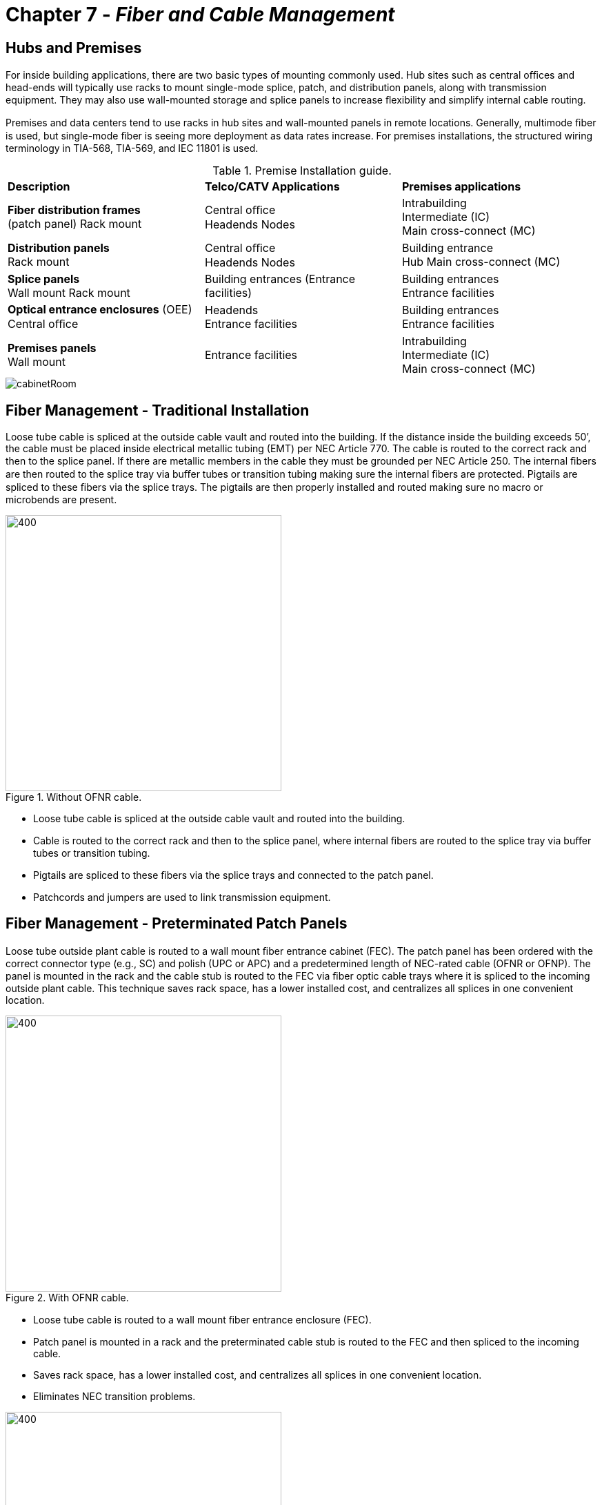 :doctype: book
:title-page-background-image: image:CongruexLogo.png[]

= Chapter 7 - *_Fiber and Cable Management_*

== Hubs and Premises

For inside building applications, there are two basic types of mounting commonly used. Hub sites such as central oﬃces and head-ends will typically use racks to mount single-mode splice, patch, and distribution panels, along with transmission equipment. They may also use wall-mounted storage and splice panels to increase ﬂexibility and simplify internal cable routing.

Premises and data centers tend to use racks in hub sites and wall-mounted panels in remote locations. Generally, multimode ﬁber is used, but single-mode ﬁber is seeing more deployment as data rates increase. For premises installations, the structured wiring terminology in TIA-568, TIA-569, and IEC 11801 is used.

.Premise Installation guide.
[cols="3,3,3"]
|===
|*Description* |*Telco/CATV Applications*|*Premises applications*
|*Fiber distribution frames* +
(patch panel) Rack mount 
|Central oﬃce +
Headends Nodes |
Intrabuilding +
Intermediate (IC) +
Main cross-connect (MC)|
*Distribution panels* +
Rack mount |
Central oﬃce +
Headends
Nodes|
Building entrance +
Hub
Main cross-connect (MC)|
*Splice panels* +
Wall mount
Rack mount|
Building entrances
(Entrance facilities)|
Building entrances +
Entrance facilities|
*Optical entrance enclosures* (OEE) + 
Central oﬃce|
Headends +
Entrance facilities|
Building entrances +
Entrance facilities|
*Premises panels* +
Wall mount|
Entrance facilities|
Intrabuilding +
Intermediate (IC) +
Main cross-connect (MC)|
|===

image::media/cabinetRoom.png[align="center"]

== Fiber Management - Traditional Installation

Loose tube cable is spliced at the outside cable vault and routed into the building. If the distance inside the building exceeds 50’, the cable must be placed inside electrical metallic tubing (EMT) per NEC Article 770. The cable is routed to the correct rack and then to the splice panel. If there are metallic members in the cable they must be grounded per NEC Article 250. The internal ﬁbers are then routed to the splice tray via buﬀer tubes or transition tubing making sure the internal ﬁbers are protected. Pigtails are spliced to these ﬁbers via the splice trays. The pigtails are then properly installed and routed making sure no macro or microbends are present.

.Without OFNR cable.
image::media/cableTray.png[400,400,align="center"]

* Loose tube cable is spliced at the outside cable vault and routed into the building. 
* Cable is routed to the correct rack and then to the splice panel, where internal ﬁbers are routed to the splice tray via buﬀer tubes or transition tubing. 
* Pigtails are spliced to these ﬁbers via the splice trays and connected to the patch panel. 
* Patchcords and jumpers are used to link transmission equipment.

== Fiber Management - Preterminated Patch Panels

Loose tube outside plant cable is routed to a wall mount ﬁber entrance cabinet (FEC). The patch panel has been ordered with the correct connector type (e.g., SC) and polish (UPC or APC) and a predetermined length of NEC-rated cable (OFNR or OFNP). The panel is mounted in the rack and the cable stub is routed to the FEC via ﬁber optic cable trays where it is spliced to the incoming outside plant cable. This technique saves rack space, has a lower installed cost, and centralizes all splices in one convenient location.

.With OFNR cable.
image::media/cableTrayFEC.png[400,400,align="center"]

* Loose tube cable is routed to a wall mount ﬁber entrance enclosure (FEC). 
* Patch panel is mounted in a rack and the preterminated cable stub is routed to the FEC and then spliced to the incoming cable.
* Saves rack space, has a lower installed cost, and centralizes all splices in one convenient location.
* Eliminates NEC transition problems.

.Predermined Patch Panel.
image::media/predeterminedPatchPanel.png[400,400,align="center"]

== Rack Space

As bandwidth consumption has increased, the demand for additional ﬁbers continues to grow. However, the amount of physical space available to house those ﬁbers is often a problem. Proper management of rack space is important to meet these growing demands for density.

Racks are listed in terms of rack units (RUs), which is measured in height. For example, a 1RU panel is 1.75 inches, and a 2RU panel would be 3.5 inches. A full size rack is 6 feet (1.8 meters) and can accommodate 42 RUs. This can be either 19 inches for data communications cabinets, or 23 inches for standard telephony installations.

.Connector Density Comparison.
[cols=4*,options="header"]
|===
| ^|*1RU* ^|*2RU* ^|*4RU* |
*LC - Standard density* ^|72F ^|144F ^|288F|
*LC - High density* ^|
144F ^|
288F ^|
576F|
*MPO/MTP* ^|
576F ^|
1152F ^|
2304F|
|===

Connectors also play a major part in density. The SC, LC, and MPO push/pull connectors have all been designed for ease of coupling by the user. However, density is the major reason why high-density connectors are needed where transmission equipment and ﬁber management products are installed. While the SC connector is better for those with large hands, the LC has double the density of a standard SC connector.

.Images showing good cable (left) and bad cable management  (right).
image::media/goodBadCableManagement.png[]

[grid="none", frame="none"]
|===
|*Good cable management*|*Bad cable management*
a|
* Provides organization. +
* Greatly reduces or eliminate related
attenuation. +
* Provides a clean and deﬁned pathway for
patch cords and cables. +
* Reduces maintenance and administration
time. +
a|
* Dirty connectors add unneeded attenuation
and reﬂection. +
* Includes excessively long patch cords for
short distances and tight tie wraps coiled
around extra slack. +
* No cable management product in place to
provide weight support. +
* No deﬁned path for patch cords to follow. +
* Lack of or improper usage of labels.
|===

== Patch Panels - Intermediate and Main Cross-connects

IC and MC patch panels provide a central location for patching, testing, monitoring, and restoring service to ﬁber-optic transmission lines. The patch panel receives the ﬁber optic patchcords or jumpers from the splice panel or from equipment and properly routes it to other pieces of equipment.

Patch panels can be main cross-connects or intermediate cross-connects. Personnel can access backbone cabling in intrabuilding links and transmission equipment. Patch panels are available with various types of connector options. Preterminated patch panels routed to optical entrance enclosures allow for easy installation.

.diagram shows Patch Panels.
image::media/patchPanelIntermediareCrossConnect.png[align="center"]

* Centralized location for patching, testing, monitoring and restoration.
* For LANs the patch panel may be the main cross-connect (MC) or an intermediate cross-connect (IC)
point.

== Splice Panels

Splice panels allow the user several options to route ﬁber optic cable and are most commonly used in two locations:

1. As a transition point between outside plant loose tube single-mode cables with 250-µm coated ﬁbers and pigtails with 900-µm coated ﬁbers. These panels are most often mounted in 19” racks either above or below the patch panel or integrated within a patch and splice panel.

2. As an optical entrance enclosure, normally wall-mounted at an entrance facility where the required National Electric Code transition point is made.

In order to meet the NEC’s requirements for a transition from outdoor cable to indoor tight tube cable, the outdoor cable must be terminated or spliced within 50 feet (15 meters) of the building entrance unless enclosed in grounded rigid metal conduit (NEC 800-40(b)).

It is also important to check the requirements for the distribution of cables to various equipment rooms, buildings or cross-connects in a site. In many cases, controlled room access or locks may be required.


.Rack Mount Splice Panel
image::media/rackMountSplicePanel.png[align="center"]

* Entrance facility or rack mounted.
* Facilitate distribution of ﬁbers and/or cables to various equipment rooms, buildings, or cross-connects.
* Must use appropriate splice holders and trays and accommodate proper bend radius.
* Transition point between outdoor and indoor cables.

== Optical Entrance Enclosures - Wall Mount 

Optical entrance enclosures provide a convenient splicing and interconnection location for outside plant cabling entering a central office, controlled environmental vault (CEV), or customer location. They are designed to allow the entrance and management of up to 60 cables for splicing and interconnecting. Cables from termination locations and the outside plant are easily installed and managed. Access to individual fiber splices and fiber bundles is made easy by splice tray and fiber management designs. Other features include:

* Provide a transition point between the OSP and internal rated cables.
* Consolidate splicing in one location.
* Save rack space.
* Multiple cable entrance ports to accommodate routing and growth.

.Optical Entrance Enclosure.
image::media/opticalEntraceClosure.png[500,500,align="center"]

=== Entrance Facilities

Depending upon the application, access to the outside plant can be provided through a variety of options and products to best meet the
designer’s requirements:

. Installation of a patch panel and routing pigtails to a splice panel.
. Installation of a distribution panel with both patching and splicing capabilities.
. Installation of a fiber management bay with both patching and splicing capabilities.
. Installation of a preterminated patch panel with a known length of cable routed to a splice panel located at the entrance facility.
. Installation of a preterminated patch panel with a known length of cable routed to a splice closure at an entrance vault.

These options require an understanding of each of the product types and usages from the entrance facility back to the transmission
equipment. The entrance facility provides a transition between outdoor loose tube cables and indoor cables when using a splice panel.

.Buiilding Entry Point (BEP).
image::media/BuildingEntryPoint.png[190,180,align="center"]

== Fiber Distribution Units - Main Cross-connects and Entrance Facilities

The ﬁber distribution unit (FDU) is a panel with splicing and patch functions combined in the same unit. Connector and splice trays may be removable for convenient access for maintenance, testing, and splicing. Available with both 19” and 23” mounting brackets. Cables are normally secured at the panel with buﬀer tubes routed to splice trays where pigtails are spliced and routed to numbered six-packs and adapters.

.Fiber Distribution Units.
image::media/fiberDistributionUnits.png[align="center"]

.Rack Mount Panel (left), diagram of wall mounted panel (right).
image::media/fiberDistributionUnits2.png[align="center"]

== Splice Closures

Designed for splicing optical cables together from one reel to another after installation, a splice closure can allow splitting or
routing of ﬁber cables from multiple locations. The closure may permit either a butt or in-line splice application. The ﬁber optic
cable’s strength member(s) must always be secured to the splice closure, in accordance with the manufacturer’s speciﬁcations.

.TE Connecttivity.
image::media/teConnectivity.png[align="center"]

The closure must be environmentally sealed to protect the ﬁbers from water intrusion and potential freezing. After sealing the closure, perform a pressure/ﬂash test (normally at ﬁve pounds of pressure) to conﬁrm proper dome and cable entrance port sealing. Closures should also be re-enterable.

The Telcordia GR-771-CORE, titled “Generic Requirements for Fiber Optic Splice Closures”, is a comprehensive speciﬁcation with which closures must comply. The standard includes features and functions such as cable compatibility, cable entrance capacity, cable termination hardware, bonding and grounding hardware, ﬁber and splice organization including minimum bend radius, as well as ﬁber and splice protection. Performance requirements for electrical (bond clamp retention and AC fault tests), mechanical (cable clamping, sheath retention, cable ﬂexing, cable torsion, vertical drop, compression, impact, and central member retention) and environmental concerns are also included.

=== The Necessity for Excess Fiber Length

. To allow resplicing due to errors in splicing ﬁbers.
. To allow the ﬁber ends to reach the ﬁber work station or fusion splicer.
. To accommodate ﬁber movement by creeping or thermal changes.
. To allow single ﬁber splices in ring networks.

=== Splice Closure Application

* In-line splicing.
* Mid-entries.
* Restoration splicing.
* Splitter function (FTTx and HFC).
* Cross-connects.
* Optical add/drop multiplexing.
* Butt or inline styles.

== Splice Closures and Transition Tubes

Due to the versatility and importance of the splice closure, it is critical to consider its intended use, application, and environment over its lifespan. How much cable should be slacked within the closure? Normally you would want to store as much as possible to address future adds, moves, and changes.

Remember that buﬀer tubes can be pinched easily so that proper dressing (or routing) of the buﬀer tubes should be performed carefully. If buﬀer tubes and closure design do not allow proper installation of the buﬀer tube(s) to splice tray, a transition tube may be required.

Mid-entries require only one buﬀer tube to be entered. Remember to order a storage tray for holding unopened buﬀer tubes.

=== Closure Issues
[grid="none", frame="none"]
|===
|Bonding and grounding |Size and space| Tools
|Mid-entry capability |Ribbon routing|Growth
|Buffer tube routing |Splitter mounting|Transition tubes
|Environmental sealing|Cable strain relief|Drop ports
|Re-entry.
|===

=== Splice Closure Transition Tubes

Splice closures use transition tubes for a variety of reasons:

. `Fiber protection` If a splice closure has hinged or movable splice trays, transition tubes should be applied over any exposed buﬀer tubes or ﬁbers to keep them from kinking or pinching during movement,as they are generally very rigid.

. `Mid-entries` Fibers may need to be distributed from one splice tray to another and will need to be protected. Transition tubing should be applied over any bare ﬁbers and secured to the splice tray like a buﬀer tube.

. `Splitters` A 1:8 splitter requires nine (or more) spaces for the splitter (FBT, module, or cassette) and the pigtail splices. A 1:16 splitter would require 17 and the splitter package. This would mean two splice trays with a transition tube to route and protect the ﬁbers.

.Opened splice closure with storage tray for mid-entry applications.
image::media/openedSpliceClosure.png[250,400,align="center"]

== Splice Closure Types

=== OSP Closures

.OSP Closure (left) & FTTX closures.
image::media/ospClosure.png[align="center"]

* High ﬁber counts.
* In-line or butt style.
* Larger.
* Environmentally sealed.
* OPGW and ADSS.

=== FTTx Closures

FTTx/PON splice closures are designed for use with splitters and mid-entries. Fusion splicing the network together to maintain low losses, these small closures provide a stable environment for slack storage, splitters and the splices by housing them in a permanent encasement. A variation of FTTx closures known as multiport service terminal (MSTs) have evolved with a hardened connector interface inside the closure
assembly that allows customer subscriptions to be diverted until the customer signs up. Internally, pigtails from these connections are routed to splice trays.

Whether closures are located at drops or mid-entries, in vaults or enclosures, proper environmental sealing is critical to prevent invasive exposure to the elements.

* Small ﬁber counts.
* Butt style.
* Smaller.
* Multiple drop ports.
* Environmentally sealed.

== Splice Trays

Internally, splice panels normally have splice trays to organize and house either fusion or mechanical splices. All splice trays should be designed for proper bend radius for both single-mode and multimode ﬁbers. Other additional concerns include:

* Color code organization.
* Securing the cable and buﬀer tube elements.
* Routing and securing the ﬁber, buﬀer tube and pigtails.
* Bonding to ground if metallic elements are present.
* Deeper trays for ribbon ﬁbers.
* Housing splitters.

.Splice tray with clear plastic cover (top) and for 12 fusion splices (botton).
image::media/spliceTrayCover.png[align="center"]

== Splice Tray Recommendations

.Blocking Loose Tube Gel.
image::media/looseTubePigtail.png[300,300,float="right"]

Most ﬁber networks are designed for a 25-year life span. Over time, many additions, moves, and changes will occur. Normally you would want to store spare cable buﬀer tubes and ﬁber slack in the splice tray to address these future adds, moves, and changes.

Splice Trays
Most splice trays are designed to hold up to twelve ﬁbers in a design that addresses both mechanical and optical radius concerns. This includes proper bend radius, color code organization, securing of the buﬀer tubes and proper labelling. Ribbon splices require deeper trays than standard types.

=== Loose Tube to Loose Tube

This structure is most common in closures where two tubes are spliced together. If the yellow tube is being spliced to a yellow tube, each containing twelve ﬁbers, the following must be considered:

. Securing the tubes.
. Blocking the tubes.
. Routing the ﬁbers.
. Splicing the ﬁbers.
. Protecting the splice.
. Mounting the splices into holders. 

=== Loose Tube to Pigtails

. Securing the tube.
. Blocking the tube.
. Routing the ﬁbers.
. Labeling the pigtails.
. Securing the pigtails.
. Splicing the ﬁbers.
. Protecting the splice.
. Mounting the splice into holders.

[NOTE]
Remember that pigtails use 900-µm coatings and 3-mm jackets and will reduce the amount of space in the tray. +
Remember that once you use all of the ﬁber slack, you must cut back the cable to recover morebuﬀer tube for the splice tray. +
Ribbon ﬁbers require speciﬁc splice protectors and splice trays. They also require care in routing and slack storage. Ribbon mid-entries can be diﬃcult and must be taken into consideration when selecting splice trays, closures, and patch panels.

== Fanout and Breakout Kits

When terminating loose tube cable into rack- or wall-mounted patch panels, it is recommended that afan out or breakout kit be installed onto the ﬁbers for additional physical protection.

Fanout kits are installed onto loose tube cables to build up a 250-µm ﬁber to the minimum size of 900 µm that is recommended for direct termination with plugs. Fan out kits should be used inside a panel, rack, or cabinet so that the cabinet supports the weight of the cable and no stress is placed on the ﬁbers or connectors.

Breakout kits build up loose tube cables to 3-mm breakout-style cordage so that they have more durability and structural integrity. This is beneﬁcial if they are to be installed in high-traﬃc areas and plugged directly into equipment.

In most cases, when terminating unitube cables, the ﬁbers will need to be separated into smaller, more manageable groups in order to splice or terminate with plugs. This can be accomplished by using a pitchfork splitter and buﬀer tubing. After the ﬁbers have been divided into smaller groups, they will resemble a stranded cable, at which point either of the two previous methods can take place.

.Fanout kits & Breakout kits.
image::media/FanOut.png[600,600,align="center"]

* Fanout kits. +
.. Build up loose tube cables up to 900-µm +
cordage. +
.. Recommended for termination into patch +
panels when not splicing. +

* Breakout kits. +
.. Build up loose tube cables to 3-mm cordage. +
.. Recommended for high-traﬃc areas.

== Buildings and Campuses

The term “campus” can include hospitals, airport terminals, business parks, schools, oﬃce buildings, government facilities, military bases, and factories. These can be vertical and/or horizontal structures located over large areas.

The age, structure, user density, and bandwidth requirements of the building or campus will directly inﬂuence the method of cable installation and where ﬁber and cable management products are placed. What type of ﬁber is required to support current and future bandwidth requirements of the users? What termination technique should be used? Should bend-insensitive ﬁbers be used? Most campuses use data
communications, but video services and security systems can also be a part of the requirements.

Building entrance sites and indoor and OSP transition sites need to be located, including telecom, communication, or utility closets. Where should cable and ﬁber management products be located within these sites and elsewhere throughout each building?

[grid="none", frame="none"]
|===
|• *Challenges* |• *Types of products*
|• Applicable building codes. +
• Risers. +
• Horizontal infrastructure. +
• Asbestos. +
• Firewalls. +
• Aesthetics. +
• Security.
|• Patch panels. +
• MUTOAs. +
• Distribution panels. +
• Optical entrance enclosures. +
• Cable storage panels.
|===

.Fiber Optic Interconnect Hardware.
image::media/buildingCampuses.png[500,500,align="center"]

== Campus or Building Star Topology

The backbone hierarchical star topology is used for campus, building, or FTTx designs. The following example shows how the cabling can be organized using a star topology and in accordance with the TIA-568 Commercial Building Telecommunications Cabling and the IEC 11801 Generic Cabling for Customer Premises standards. The span distances should be calculated for attenuation based on the distance, the number of
terminations, the ﬁber type, and the wavelength. The ﬁber type, distance, and wavelength are also used to determine the bandwidth for multimode ﬁbers, or the dispersion for single-mode ﬁbers.

.Star Topology.
image::media/starTopology.png[align="center"]

[grid="none", frame="none"]
|===
^|*Maximum distances* ^|*Multimode* ^|*Single-mode*
^|MC to IC +
MC to HC +
IC to HC +
HC to WA
^|1500 meters (4,920 feet) +
2000 meters (6,560 feet) +
300 meters (984 feet) +
90 meters (295 feet)
^|2500 meters (8,200 feet) +
3000 meters (9,840 feet) +
500 meters (1,640 feet) +
Not recognized
|===

== Typical Building Layout

In this example, an outdoor-style loose tube cable enters the building. To meet NEC requirements, the cable must not extend for more than 50 feet (15 meters) into the building. The entrance facility (EF) may be designated as a telecommunications room (TR), telecommunications closet (TC), equipment room (ER), common equipment room (CER), or a common telecommunications room (CTR). Regardless of its designation, this is where access providers and service providers may provide equipment access and terminations.

The main cross-connect (MC) is used to cross connect the backbone cables from the entrance facility. Normally wall-mounted patch panels are used at horizontal cross connects (HCs) for connections and/or splices to the horizontal cables linking work areas (WA) and or subscriber locations in ﬁber to the building multidwelling units (MDU) and multitenant unit (MTU) installations.

Be sure to specify the proper listings for all indoor cables being used. OFNP or OFNR plenum- or riser-rated cables must be used inside the buildings.

.Typical Building Layout.
image::media/typicalBuildingLayout.png[400,400, align="center"]

TIA-568 allows 300 meters (984 feet) between the centralized cross-connect (MC or IC) and the work area (WA).

NEC Articles 250 and 800 require that all communications systems entering a building be bonded to the building’s grounding electrode system. “Systems” includes the equipment. In the case of ﬁber optics cables, only those with metallic members need to be bonded to ground.

== Premises Panels - Horizontal Cross-connects

Designed for applications of up to 144 ﬁbers, the premises panel is designed for wall mounting and allows the user ﬂexibility in cable routing, connector types, and splice methods. The unit usually has one or two latched doors with locking mechanisms, allowing the splices to be locked and all patching work done in an unlocked portion. The primary applications are intermediate (IC) and horizontal (HC) cross-connects
in local area networks (LANs), but they are often used by service providers at building entrances (FTTB) with an optional splice tray for holding single-mode pigtail splices.

.Wall mount distribution panel with fanouts.
image::media/premisePanels.png[300,300,align="center"]

.Wall mount Distribution panel guide.
image::media/premisePanels1.png[300,300,align="center"]

* Features
.. Controlled bend radius
.. Secured access
.. Cable management
.. Fiber identiﬁcation
.. Grounding option
.. Optional connector types
.. SMF or MMF.
.. Optional splice trays
.. Fanout kits
.. Options for cable access
.. Flexibility for growth
.. Smooth cable ports

== Fiber Raceway Systems

Fiber management systems were developed to protect the optical cables inside physical facilities where routing and protection are required. This includes areas such the central office, head-ends, customer premises, computer rooms, and data centers. They provide clearly identified cable routes while protecting the cables from bend radius and uncontrolled transition problems. They also keep cables organized while
requiring less space.

.Fiber Raceway Systems.
image::media/environmental.png[250,250,align="center"]

Cables can include preterminated high fiber count cables meeting plenum and riser rated NEC requirements and intra-facility patchcords used to interconnect terminal equipment, optical cross connects, and building entrance cabinets. Manufacturers normally will provide a family of related products that can be integrated easily to handle vertical and horizontal needs of cable routing. Related products required for
a complete family of fiber management systems including straight sections, fittings, junctions, support kits, downspouts, elbows, Ts, end caps, and crosses. The goal of each component is not only to protect the cables, but to ease installation and address physical flexibility for adds, moves, and changes.

=== Mechanical

Fiber management products must be designed to maintain the optical fiber and cable’s installed minimum bend radius specifications. They are most often found in 2”, 4”, and 6” variations with widths up to 24”. They are designed to be mounted above racks, cabinets, and frames, as well as under raised floors where they provide better airflow for plenum areas.

=== Environmental

UL 94V and UL 2024 and NEC 770.51 rated and designed for Telcordia Network Equipment Building System (NEBS) general recommendations:

* Protects optical cable inside facilities.
* Provides clearly identified cable routing between panels and transmission equipment.
* Organizes cables while saving space.
* Easy installation of preterminated patch panels.
* Mechanical features.
* Environmental recommendations.

== Work Area (WA) Media Outlets

.Minimum 25 mm (1.0”) bend radius outlet & Telecommunication media outlet.
image::media/mediaOutlets1.png[align="center"]

With ﬁber-to-the-desk (FTTD) and ﬁber-to-the-building (FTTB) applications, protection, routing aesthetics, and optional interfaces are becoming more important. Two ﬁbers are recommended along with one meter of slack at the equipment outlet.

Since most workstations generally use a mix of applications and media types, +
it is important to maintain ﬂexibility in the media outlet products. For locations with multiple users, +
such as oﬃces where partitions or modular furniture is used, the multi-user telecommunications +
outlet assembly (MUTOA) can be used. They are also known as telecommunications outlets (TOs) or equipment outlets (EOs).

[cols+"1,1"]
[grid="none", frame="none"]
|===
|*Common MUTOA Interfaces*|
|*Fiber optics*|
|SC +
ST +
LC +
MPO/MTP|General purpose +
General purpose +
General purpose +
|===

[grid='none', frame="none"]
|===
|*Twisted pair*|
|RJ-11/14/45 +
DB-25|Telephone/data +
RS-232
|*Coax*|
|75Ω BNC +
F-type|Video +
Video
|===

[NOTE]
Spare room for ﬁber storage. +
Maintain proper bend radius. +
Use dust caps when not in use. +
Always angle adapters down.

== Fiber to the Building Installations

Speciﬁc products and installation techniques allow for easier ﬁber routing within existing buildings. Design engineers have several options for termination and ﬁber management when considering the building layout and planning for adds, moves, and changes in the future.

=== Invisilight^TM^ Solution by OFS

* 900-micron coated G.657 ﬁbers.
* Aesthetic horizontal solution.
* Vertical integration.
* Fiber management products with slack storage.
* Multiple termination options using MPO, SC, or bare ﬁber.

=== OmniReach^TM^ Solution by TE

* Minimizes termination costs, including MPO ribbon terminations.
* Slack storage on panel.
* Up to 432 ﬁbers.
* Various ﬁber management options.
* G.657 bend-insensitive ﬁber and cable.

=== OnePass^TM^ Solution by 3M

* Aesthetics.
* 6 or 12 ﬁber units.
* Hallways and inside.
* Pass through.
* No-polish connectors and terminations.

=== Thermal Adhesive Coated Fiber System (TACS) Solution by TE

* Low proﬁle and aesthetic.
* 900 micron G.657 ﬁber.
* Heat activated adhesive.
* Simple tooling.
* Easy terminations.

== OSP Fiber and Cable Management

Outside plant cable management products must secure, route, and protect the optical cables as well as their internal buﬀer tubes and ﬁbers. One key requirement for these products is cable and ﬁber management. They must control proper bend radius, be ﬂexible, and support cable and ﬁber identiﬁcation using color codes or numbering sequences. Other important factors include strain relief, grounding and bonding if metallic
members are present, and environmental sealing with future access.

These products are designed speciﬁcally for the mechanical task they will perform.

In all ﬁber optic applications, the cable is placed between two sites. Therefore, some type of cable management product must be used at each end of the span, usually an indoor type of cabinet or panel. There  are often splice points or mid-entries along the span, which are often enclosed in splice closures. However, other applications such as ﬁber to the home have high-ﬁber-count trunk cables for access to drop cables
that provide service for subscribers. New types of ﬁber distribution hubs, pedestals, and closures have been speciﬁcally designed to provide ﬁber, cable, and circuit management while housing splices, connectors, optical splitters, and future wavelength division multiplexers.

.Fiber Distribution.
image::media/ospFibers.png[align="center"]

* Fiber distribution hub.
* Splice closures.
* Pedestal/FAT.
* Vaults.
* Handhole.
* Snowshoe.

== FTTx Cable Management Products

.Fiber distribution hub (FDH) & Fiber access terminal (FAT).
image::media/cablemanagement1.png[500,500,align="center"]

* Fiber distribution hub (FDH).
.. Houses optical splitters.
.. Splice options.
... Preterminated with cable pigtails.
... Traditional splice trays.
* Connector ports.
* Centralized and/or distributed topologies.

* Fiber access terminal (FAT).
.. Also known as a pedestal.
.. Optical splitters.
.. Connectors.
.. Slack cable storage.

.MST & Transition box.
image::media/cablemanagement2.png[500,500,align="center"]

[grid='none',frame='none']
|===
a|
* Multiport service terminal.
.. Hardened connectors.
.. Drop cable terminations.
.. Splitter options.
.. Preterminated cable stubs. a|
* Transition box.
.. Also known as a network interface unit.
.. Splice options.
.. Connector options.
.. Slack cable
|
|===

== Outside Plant Cable Management Overview

The ﬁber distribution hub (FDH) addresses ﬁber optic cable, ﬁber, splitter, and circuit management for FTTx applications, as well as splicing, patching, and splitting. What makes the FDH unique is that it addresses ﬁber circuit management in the OSP.

The FDH can be mounted on the ground, on a pole, or in a building. It is environmentally sealed from dust, rain, wind, and rodents. The cabinets are designed to be breathable and are strictly passive cabinets.

=== Fiber Distribution Hub (FDH)

* Splicing, patching and splitter functions combined in the same unit. 
* May contain removable trays for convenient maintenance, testing, and splicing.
* Provides physical circuit management for FTTx installations.

=== Splice Closures

* In-line or butt style conﬁgurations.
* Accommodate a variety of cable types, splice types and cable counts.
* Provide mechanical protection of the splice point.
* Multiport service terminals for factory terminated drop cables.

=== Pedestal (Fiber Access Terminal)

* Provide ﬁber routing, storage, patching and splicing capabilities.
* Utilized similarly to a splice closure.
* Provide an option for servicing serving areas and local neighborhoods.
* Accommodate hardened connectors in multiport service terminal (MST).

=== Vaults

* Can be above ground or below ground.
* Powered and conditioned for electronics, or have contain nothing but closures and cable slack.

=== Handhole

* Limited space.
* Require space to hold slack cable and splice closures.

=== Snowshoe

* For aerial installations.
* Store cable slack for future adds, moves, and changes.
* Strand storage or butt splice closure installations.
* Dual closure technique.
.. Feeder example using mid-entry to provide protection.
* Distribution splice closure to allow local access.

== Fiber Distribution Hubs

The fiber distribution hub (FDH) is an outside plant cabinet designed to house fiber optic splitters with splicing and patch functions combined in the same unit. Designed for FTTx installations, the FDH allows for effective cable and fiber management, and for maximizing take rate when grouping splitters into local serving areas. The FDH is mostly used in centralized architectures, but can be used in distributed designs as well. FDHs come in many sizes and configurations with variations for pedestal, pole, or wall-mount mounting.

The FDH should be placed so that the cable is terminated or an mid-entry is performed for the buffer tube or fiber access. Fibers are then spliced to splitters and pigtails routed to an internal cross-connect (patch) panel. Drop cables to streets or homes would be internally pigtailed, spliced, and routed to corresponding ports in the patch panel for reconnection to the OLT path.

Modular connector and splitter housings can provide flexibility. The types of splitters installed can range from a small concatenation of many to the recommended maximum. The input fiber is pigtailed to an appropriate connector for loss and reflection. Each incoming fiber is terminated and routed to the input port of the splitter.

Pigtails are attached to the fiber in the customer’s drop cable that is fed in and stored in the bottom of the cabinet. Once a customer has signed-up for service, a pigtail is taken from its parked position on the patch panel, routed, and then plugged into the output of the splitter module. The parked position provides cable/connector storage and termination to reduce reflection during the time the connector is not in use.

=== Benefits

.Fiber Distribution Hubs.
image::media/fiberDistributionHubs.png[300,300,align="center"]
[grid='none', frame='none']
|===
a|
* Splitter housings.
* Various configurations.
* Feeder to distribution fibers.
* Feeder to drop fibers.
* Cable stubs inbound and outbound.
* Growth and migration.
* Flexibility.
* Pad, pole, and wall mounting.
* Easy fiber management in the ODN.
* Splice point for drops, distribution, and feeders.
* Test access points. a|
* Controlled slack storage.
* Cost-effective provisioning.
* No power or HVAC requirements.
* Indoor FTTB versions available.
|===

== Fiber Access Terminals - Pedestals

Pedestals provide ﬁber routing, storage, patching, splicing, and splitting capabilities. Cable storage and routing are in the base. Once the ﬁber from the cable is exposed, then it can be utilized to either a splice closure or cabinet. FTTH pedestals, which are also known as ﬁber access terminals (FATs), tend to be smaller than ﬁber distribution hubs (FDHs) and are an option for servicing local neighborhoods and serving areas.

When considering what type of containment will protect each component of the PON system, thought must be given to whether the assembly contains splitters, curbside electronics, battery backup, security,  air conditioning, and/or alarms associated with various installation and electrical codes. These factors will determine the size and style of the enclosure assembly.

The general location of the enclosure should be out of the direct traﬃc pattern to help prevent accidental vehicular damage and to provide access for technicians.

.Fiber Access Terminal.
image::media/fiberAccessTerminal.png[400,400,align="center"]

* Urban and rural applications.
* Transition for small ﬁber routes.
* Mid-entry capable.
* Cross-connect, splice, and splitter options.

== Multiport Service Terminals

Historically as fiber gets closer to the end user, fiber count drops and construction and labor costs increase. For this reason, termination techniques have evolved to lower installation costs while still maintaining quality terminations. The multiport service terminal (MST), used for low-cost installations, is an example of this. Preterminated hardened drop cables reduce labor costs to installing the MST, accessing the fiber(s) from the distribution, and the dressing, cleaning, and connecting the drop cable. Available with port counts of 4, 6, 8, or 12, this technique can service multiple residences easily.

MSTs with splitters provide even greater options for designers. They are available for aerial and below-
grade installations, and are adaptable for applications where fiber optic cables must be located in the future.

* Dress slack during installation.
* Keep ports capped when not in use.
* Clean ferrules and adapters every time the port is exposed.

.Multiport Service Terminal.
image::media/multiportServicePanel.png[400,400,align="center"]

* Traditional drop cable spliced to distribution fibers.
* MST with hardened connectors.
.. Dust caps.
.. Up to 12 ports.
* Slack storage.
* Mid-entries.
* Environmental sealing.

.Outdoors MST
image::media/multiportServicePanel2.png[350,350,align="center"]

== Fiber Transition Terminals

.Fiber Transmissionn Terminal.
image::media/fiberTransmissionTerminal.png[300,300, align="center"]

Fiber transition terminals (FTTs) offer a connector interface that gives a subscriber access to services.  This unit is placed on the side of the customer’s premises, usually where the optical network terminal (ONT) will be installed in the future. When the customer accepts services, a technician opens the FTT and patches the connectors so that the system will begin to supply services to the customer.

In FTTx installations, the FTT acts as a transition point during the construction phase. Drop cables can be installed and slack left until the user subscribes to services that would require an ONT. Once this occurs the FTT can serve as the splice point for the pigtail, saving valuable space in the ONT.

In FTTB applications, the FTT also acts as a small cross-connect terminal as there may be higher fiber counts, splicing needs and connector ports for cross connections. Normally these would be secured and placed at an entrance facility or telecommunications closet.

.Outdoors Terminal.
image::media/fiberTransmissionTerminal1.png[200,200, align="center"]

* Temporary storage.
* Low cost.
* Slack fiber storage.
* Connector options.
* Splice tray options.
* Media converter options.

== Cabling Scenarios - Fiber to the Home

.Conventional Drops.
image::media/ftthConventionalDrops.png[align="center"]

Designers and installers of FTTx drop cables have several options for the ﬁnal terminations. The conventional technique is to install the drop cables and splice the cable into a splice closure or pedestal. A pigtail would be spliced to the drop cable at each optical network terminal (ONT) located at the home or building. Installers may choose to have long pigtails with preterminated connectors on one end. This
pigtail would then be back pulled to the splice closure or pedestal where the cable slack would be trimmed  as required. All the splicing and preparation work would be at one location using existing trailers, splicing vehicles and equipment. New low-cost fusion splicers, mechanical splices and ﬁeld-installable single-mode connectors are options for installers for the termination at the ONT.

.Predetermined Drops.
image::media/ftthPredeterminedDrops.png[align="center"]

Preterminated drop cables use hardened connectors as speciﬁed by Telcordia GR-3120. These hardened ﬁber-optic connectors (HFOC) allow for low-cost installations. Th ese drops are manufactured in standard lengths. Single-ended drops can help to minimize slack challenges at the pedestal or closure where many of these cables are routed from and to consolidate the splicing at a convenient and accessible location. The
connectors are typically a SC/APC or UPC type and have modiﬁ ed outer coupling mechanism and dust caps. These cables and connectors are also rigid with limited bend radius with most using central tube drop cable designs.

== Cabling Scenarios - Intelligent Transportation Systems

.Transport System One.
image::media/intelligentTransportationSystems.png[align="center"]

This technique involved having a splice closure in a localized handhole and a multiﬁber preterminated Trafficrouted management pigtail and splicedcenter into the closure. The other end is routed into the cabinet to a wall mount panel (preferred) or to the speciﬁc devices to be connected (less ﬂexibility for future adds,Handhole drops and changes). This Underground requires a larger wall mount distribution (splice/patch) panel. PoliMod connector panels with preterminated Splice ﬁber optic Splice vault  closure cable stubs lowers installed cost.

.Transport System Two.
image::media/intelligentTransportationSystems2.png[align="center"]

== Vaults and Handholes

Vaults can either be above ground or below ground. They can be powered and conditioned for electronics, or have nothing in them except for mounting splice closures and storing cable slack. Vaults can be as complicated with their organization so as to accommodate multiple types of cable entry or egress, or they can provide minimal slack storage depending on the need. Controlled environmental vaults (CEV) can also
house electronic equipment.

Vaults can be large and made from either concrete for maximum protection or plastic for underground  burial with minimal exposure. Vaults represent security for the ﬁber optic installation and have become one the essential housings for FTTx systems.

Handholes are always located underground and require space to hold slack cable and splice closures.

Always make sure that the cable is within the its bend radius speciﬁcations to prevent damage and macrobend losses during storage.

Splitter locations need to accommodate splice closures, drop cable, slack storage from all locations and distribution cable slack.

.Handhole.
image::media/handhole.png[align="center"]

Features: +

* Holds cable slack at controlled bend radius. +
* Can house splice closures. +
* Load bearing options. +
* Protects access to ducts and innerducts.

== Panel and Closure Considerations
[grid="rows", frame="ends"]
[cols=3,options="header"]
|===
||*Topic* |*Things to Consider*
|*Type and
mounting style*
a|
*  Distribution
*  Patch
*  Splice
*  Closure
a|
*  Choose wall mount or rack mount.
*  Choose sizes and splice/patch density to plan for future growth.
|*Fiber Count*
a|
*  Inbound
*  Outbound
*  Cross-connect
a|
** Plan backbone fiber counts and drops for
current and future needs. More fiber is a
fairly low-cost addition when done in the
initial order/build.
|
*Connectors*
a|
*  Adapter plates
*  Connector type
*  Attenuators
a|
** Choose for performance as well as density
needs.
|
*Splitters*
a|
** Various split ratios.
a|
** Consider form factor and how to connect
into the network.
|
*Splices*
a|
*  Trays
*  Splice type
a|
*   Are these separate or combined enclosures?
|
*Mechanical*
a|
*  Strain relief
*  Bend radius
*  Knock outs
*  Growth
*  Environmental sealing
*  Re-entry
a|
*  Good cabinets and enclosures are designed
to accommodate mechanical needs.
*  To prevent microbends, use Velcro® tie
wraps to secure patchcords, pigtails and
buffer tubes.
|
*Identification*
a|
*  Fibers
*  Cables
*  Ports
*  Jumpers
*  Labels and mounting
a|
*  Use the premade labels and cards when
available.
*  Proper labelling during installation will
save time later.
|===
